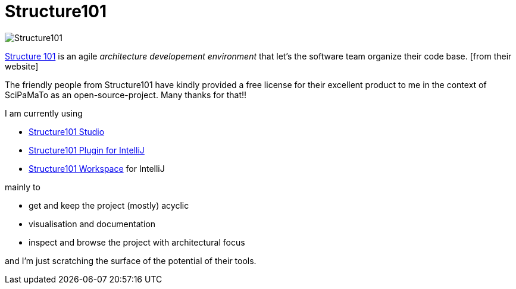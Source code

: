 = Structure101

image:http://structure101.com/images/s101_170.png[Structure101]

http://structure101.com/[Structure 101] is an agile _architecture developement environment_ that let's the software team organize their code base. [from their website]

The friendly people from Structure101 have kindly provided a free license for their excellent product to me in the context of SciPaMaTo as an open-source-project. Many thanks for that!!

I am currently using

* http://structure101.com/help/java/studio/[Structure101 Studio]
* https://plugins.jetbrains.com/plugin/7292-structure101-for-java[Structure101 Plugin for IntelliJ]
* http://2018.structure101.com/products/structure101-developer-overview/[Structure101 Workspace] for IntelliJ

mainly to

* get and keep the project (mostly) acyclic
* visualisation and documentation
* inspect and browse the project with architectural focus

and I'm just scratching the surface of the potential of their tools.
